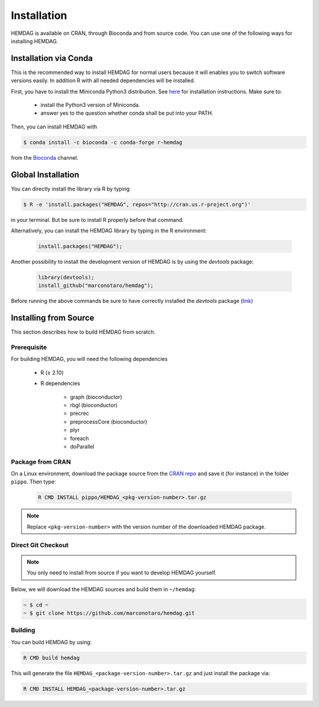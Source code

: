 .. _installation:

============
Installation
============
HEMDAG is available on CRAN, through Bioconda and from source code. You can use one of the following ways for installing HEMDAG.

.. _conda:

Installation via Conda
========================
This is the recommended way to install HEMDAG for normal users because it will enables you to switch software versions easily. In addition R with all needed dependencies will be installed.

First, you have to install the Miniconda Python3 distribution. See `here <https://docs.conda.io/en/latest/miniconda.html>`_ for installation instructions. Make sure to:

 - install the Python3 version of Miniconda.
 - answer yes to the question whether conda shall be put into your PATH.

Then, you can install HEMDAG with

.. code-block:: console

    $ conda install -c bioconda -c conda-forge r-hemdag

from the `Bioconda <https://bioconda.github.io>`_ channel.

Global Installation
========================
You can directly install the library via R by typing

.. code-block:: console

    $ R -e 'install.packages("HEMDAG", repos="http://cran.us.r-project.org")'

in your terminal. But be sure to install R properly before that command.

Alternatively, you can install the HEMDAG library by typing in the R environment:

 .. code-block:: R

	install.packages("HEMDAG");

Another possibility to install the development version of HEMDAG is by using the *devtools* package:

 .. code-block:: R

	library(devtools);
	install_github("marconotaro/hemdag");

Before running the above commands be sure to have correctly installed the *devtools* package (`link <https://CRAN.R-project.org/package=devtools>`_)

Installing from Source
=======================
This section describes how to build HEMDAG from scratch.

Prerequisite
---------------

For building HEMDAG, you will need the following dependencies

 - R (≥ 2.10)

 - R dependencies

    - graph (bioconductor)
    - rbgl (bioconductor)
    - precrec
    - preprocessCore  (bioconductor)
    - plyr
    - foreach
    - doParallel

Package from CRAN
-----------------------------------
On a Linux environment, download the package source from the `CRAN repo <https://CRAN.R-project.org/package=HEMDAG>`_ and save it (for instance) in the folder ``pippo``. Then type:

 .. code-block:: console

	R CMD INSTALL pippo/HEMDAG_<pkg-version-number>.tar.gz

.. note::

    Replace ``<pkg-version-number>`` with the version number of the downloaded HEMDAG package.

Direct Git Checkout
--------------------
.. note::

    You only need to install from source if you want to develop HEMDAG yourself.

Below, we will download the HEMDAG sources and build them in ``~/hemdag``:

.. code-block:: console

  ~ $ cd ~
  ~ $ git clone https://github.com/marconotaro/hemdag.git

Building
--------
You can build HEMDAG by using:

.. code-block:: console

  R CMD build hemdag

This will generate the file ``HEMDAG_<package-version-number>.tar.gz`` and just install the package via:

.. code-block:: console

  R CMD INSTALL HEMDAG_<package-version-number>.tar.gz
